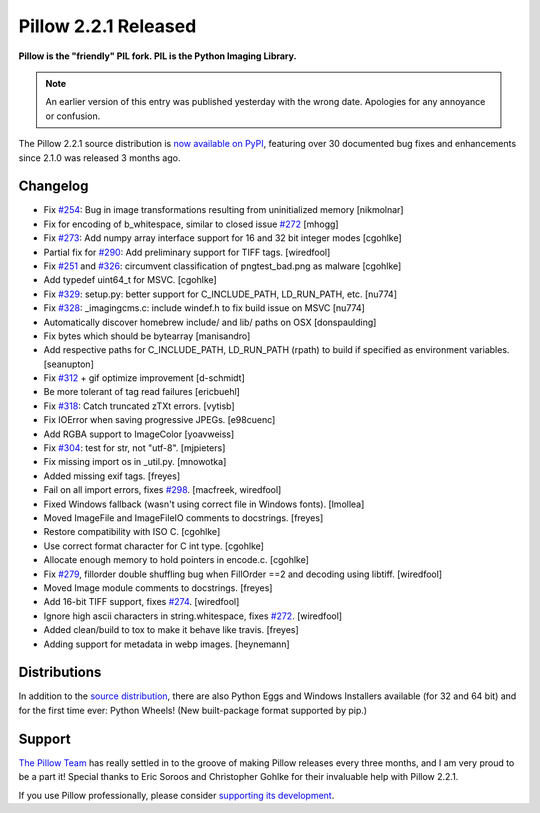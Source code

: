 Pillow 2.2.1 Released
=====================

**Pillow is the "friendly" PIL fork. PIL is the Python Imaging Library.**

.. Note:: An earlier version of this entry was published yesterday with the wrong date. Apologies for any annoyance or confusion.

The Pillow 2.2.1 source distribution is `now available on PyPI <https://pypi.python.org/pypi/Pillow/2.2.1>`_, featuring over 30 documented bug fixes and enhancements since 2.1.0 was released 3 months ago.

Changelog
---------

- Fix `#254 <https://github.com/python-imaging/Pillow/issues/254>`_: Bug in image transformations resulting from uninitialized memory [nikmolnar]
- Fix for encoding of b_whitespace, similar to closed issue `#272 <https://github.com/python-imaging/Pillow/issues/272>`_ [mhogg]
- Fix `#273 <https://github.com/python-imaging/Pillow/issues/273>`_: Add numpy array interface support for 16 and 32 bit integer modes [cgohlke]
- Partial fix for `#290 <https://github.com/python-imaging/Pillow/issues/290>`_: Add preliminary support for TIFF tags. [wiredfool]
- Fix `#251 <https://github.com/python-imaging/Pillow/issues/251>`_ and `#326 <https://github.com/python-imaging/Pillow/issues/326>`_: circumvent classification of pngtest_bad.png as malware [cgohlke]
- Add typedef uint64_t for MSVC. [cgohlke]
- Fix `#329 <https://github.com/python-imaging/Pillow/issues/329>`_: setup.py: better support for C_INCLUDE_PATH, LD_RUN_PATH, etc. [nu774]
- Fix `#328 <https://github.com/python-imaging/Pillow/issues/328>`_: _imagingcms.c: include windef.h to fix build issue on MSVC [nu774]
- Automatically discover homebrew include/ and lib/ paths on OSX [donspaulding]
- Fix bytes which should be bytearray [manisandro]
- Add respective paths for C_INCLUDE_PATH, LD_RUN_PATH (rpath) to build if specified as environment variables. [seanupton]
- Fix `#312 <https://github.com/python-imaging/Pillow/issues/312>`_ + gif optimize improvement [d-schmidt]
- Be more tolerant of tag read failures [ericbuehl]
- Fix `#318 <https://github.com/python-imaging/Pillow/issues/318>`_: Catch truncated zTXt errors. [vytisb]
- Fix IOError when saving progressive JPEGs. [e98cuenc]
- Add RGBA support to ImageColor [yoavweiss]
- Fix `#304 <https://github.com/python-imaging/Pillow/issues/304>`_: test for str, not "utf-8". [mjpieters]
- Fix missing import os in _util.py. [mnowotka]
- Added missing exif tags. [freyes]
- Fail on all import errors, fixes `#298 <https://github.com/python-imaging/Pillow/issues/298>`_. [macfreek, wiredfool]
- Fixed Windows fallback (wasn't using correct file in Windows fonts). [lmollea]
- Moved ImageFile and ImageFileIO comments to docstrings. [freyes]
- Restore compatibility with ISO C. [cgohlke]
- Use correct format character for C int type. [cgohlke]
- Allocate enough memory to hold pointers in encode.c. [cgohlke]
- Fix `#279 <https://github.com/python-imaging/Pillow/issues/279>`_, fillorder double shuffling bug when FillOrder ==2 and decoding using libtiff. [wiredfool]
- Moved Image module comments to docstrings. [freyes]
- Add 16-bit TIFF support, fixes `#274 <https://github.com/python-imaging/Pillow/issues/274>`_. [wiredfool]
- Ignore high ascii characters in string.whitespace, fixes `#272 <https://github.com/python-imaging/Pillow/issues/272>`_. [wiredfool]
- Added clean/build to tox to make it behave like travis. [freyes]
- Adding support for metadata in webp images. [heynemann]

Distributions
-------------

In addition to the `source distribution <https://pypi.python.org/pypi?name=Pillow&version=2.2.1&:action=files>`_, there are also Python Eggs and Windows Installers available (for 32 and 64 bit) and for the first time ever: Python Wheels! (New built-package format supported by pip.)


Support
-------

`The Pillow Team <https://github.com/python-imaging?tab=members>`_ has really settled in to the groove of making Pillow releases every three months, and I am very proud to be a part it! Special thanks to Eric Soroos and Christopher Gohlke for their invaluable help with Pillow 2.2.1.

If you use Pillow professionally, please consider `supporting its development <https://github.com/python-imaging/Pillow#financial>`_.
